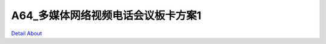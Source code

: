 A64_多媒体网络视频电话会议板卡方案1 
================================

.. image:: ./A64_NET_PHONE_MB_TOP1.JPG

.. image:: ./A64_NET_PHONE_MB_TOP2.JPG

.. image:: ./A64_NET_PHONE_MB_SIDE1(1).JPG

.. image:: ./A64_NET_PHONE_MB_SIDE1.JPG

.. image:: ./A64_NET_PHONE_MB_SIDE2(1).JPG

.. image:: ./A64_NET_PHONE_MB_SIDE2.JPG

.. image:: ./A64_NET_PHONE_MB_SIDE3(1).JPG

.. image:: ./A64_NET_PHONE_MB_SIDE3.JPG

.. image:: ./A64_NET_PHONE_MB_SIDE4.JPG

.. image:: ./A64_NET_PHONE_MB_BOTTOM1.JPG

.. image:: ./A64_NET_PHONE_MB_BOTTOM2.JPG

`Detail About <https://allwinwaydocs.readthedocs.io/zh-cn/latest/about.html#about>`_